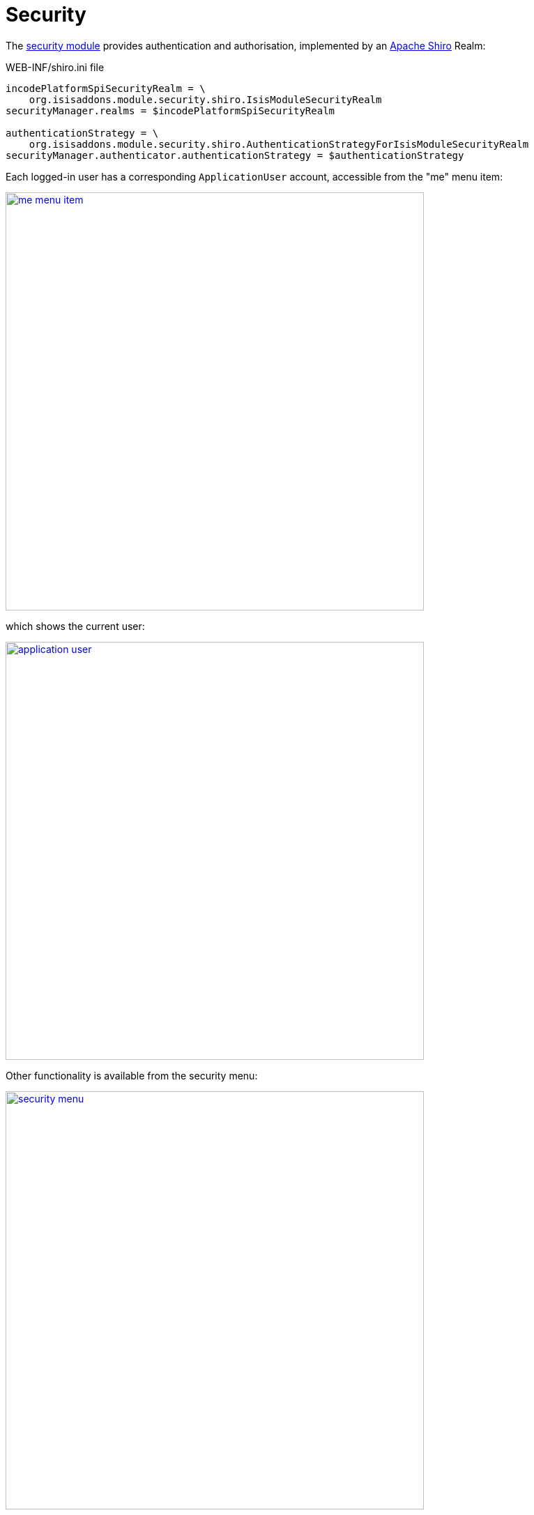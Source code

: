 [[_quickstart_modules_security]]
= Security
:_basedir: ../../
:_imagesdir: images/


The xref:../modules/spi/security/spi-security.adoc#[security module] provides authentication and authorisation, implemented by an link:http://shiro.apache.org[Apache Shiro] Realm:

[source,ini]
.WEB-INF/shiro.ini file
----
incodePlatformSpiSecurityRealm = \
    org.isisaddons.module.security.shiro.IsisModuleSecurityRealm
securityManager.realms = $incodePlatformSpiSecurityRealm

authenticationStrategy = \
    org.isisaddons.module.security.shiro.AuthenticationStrategyForIsisModuleSecurityRealm
securityManager.authenticator.authenticationStrategy = $authenticationStrategy
----

Each logged-in user has a corresponding `ApplicationUser` account, accessible from the "me" menu item:

image::{_imagesdir}modules/security/me-menu-item.png[width="600px",link="{_imagesdir}modules/security/me-menu-item.png"]

which shows the current user:

image::{_imagesdir}modules/security/application-user.png[width="600px",link="{_imagesdir}modules/security/application-user.png"]

Other functionality is available from the security menu:

image::{_imagesdir}modules/security/security-menu.png[width="600px",link="{_imagesdir}modules/security/security-menu.png"]


Note that the security seed data (defined in the `SeedSuperAdministratorRoleAndSvenSuperUser` fixture) also sets up a role required by the xref:../modules/ext/togglz/ext-togglz.adoc#[togglz module], also see xref:quickstart.adoc#_quickstart_modules_togglz[below].




